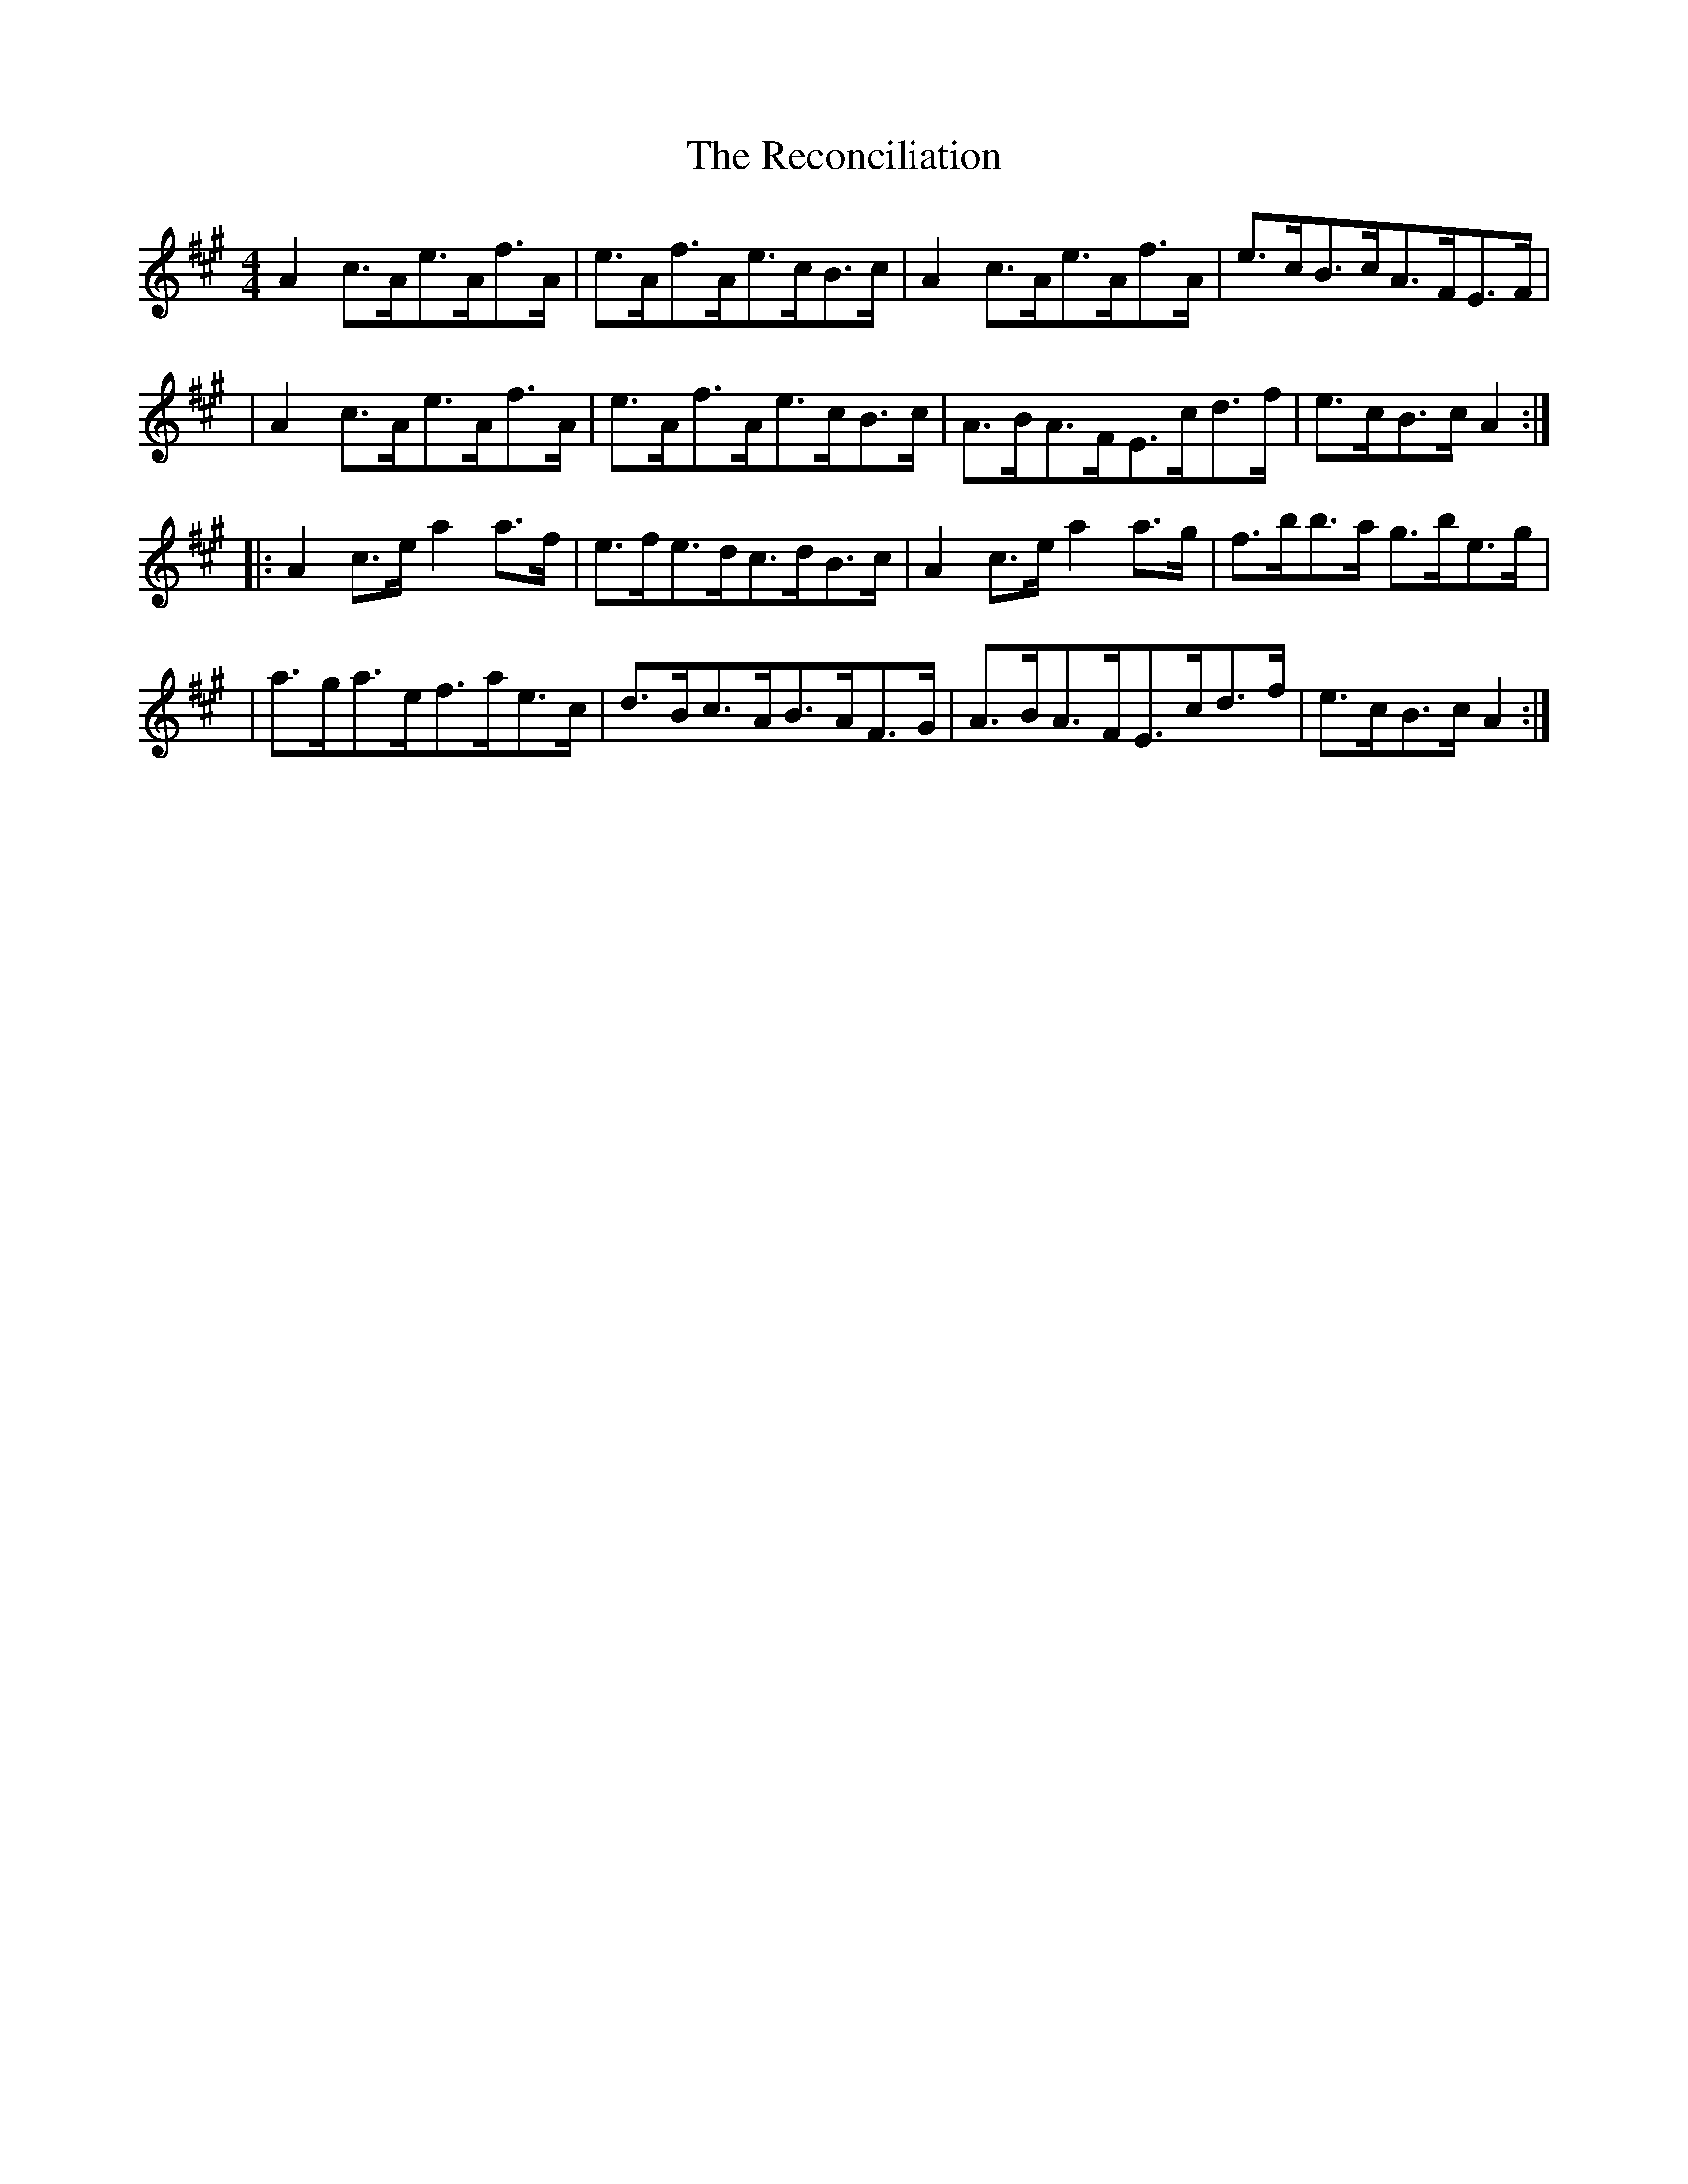X:1788
T:The Reconciliation
M:4/4
L:1/8
B:O'Neill's 1670
K:A
A2 c>Ae>Af>A | e>Af>Ae>cB>c | A2c>Ae>Af>A | e>cB>cA>FE>F |
| A2c>Ae>Af>A | e>Af>Ae>cB>c | A>BA>FE>cd>f | e>cB>cA2 :|
|: A2c>ea2 a>f | e>fe>dc>dB>c | A2c>ea2a>g | f>bb>a g>be>g |
| a>ga>ef>ae>c | d>Bc>AB>AF>G | A>BA>FE>cd>f | e>cB>cA2 :|
